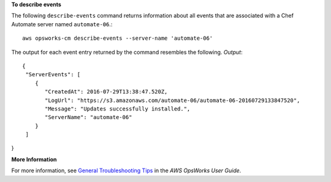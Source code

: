 **To describe events**

The following ``describe-events`` command returns information about all events
that are associated with a Chef Automate server named ``automate-06``.::

  aws opsworks-cm describe-events --server-name 'automate-06'

The output for each event entry returned by the command resembles the following.
*Output*::

  {
   "ServerEvents": [ 
      { 
         "CreatedAt": 2016-07-29T13:38:47.520Z,
         "LogUrl": "https://s3.amazonaws.com/automate-06/automate-06-20160729133847520",
         "Message": "Updates successfully installed.",
         "ServerName": "automate-06"
      }
   ]
}

**More Information**

For more information, see `General Troubleshooting Tips`_ in the *AWS OpsWorks User Guide*.

.. _`General Troubleshooting Tips`: http://docs.aws.amazon.com/opsworks/latest/userguide/troubleshoot-opscm.html#d0e4561

